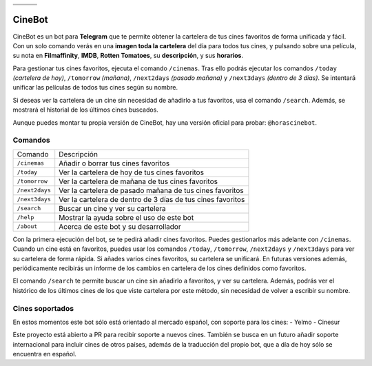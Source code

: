 ================================  ================================  ================================
.. image:: https://goo.gl/KD3rVN  .. image:: https://goo.gl/N4JM92  .. image:: https://goo.gl/vQAz9h
.. image:: https://goo.gl/uSY5oi  .. image:: https://goo.gl/kD2mp9  .. image:: https://goo.gl/Nqd83Y
================================  ================================  ================================

CineBot
#######
CineBot es un bot para **Telegram** que te permite obtener la cartelera de tus cines favoritos de forma unificada y
fácil. Con un solo comando verás en una **imagen toda la cartelera** del día para todos tus cines, y pulsando sobre una
película, su nota en **Filmaffinity**, **IMDB**, **Rotten Tomatoes**, su **descripción**, y sus **horarios**.

Para gestionar tus cines favoritos, ejecuta el comando ``/cinemas``. Tras ello podrás ejecutar los comandos ``/today``
*(cartelera de hoy)*, ``/tomorrow`` *(mañana)*, ``/next2days`` *(pasado mañana)* y ``/next3days`` *(dentro de 3 días)*.
Se intentará unificar las películas de todos tus cines según su nombre.

Si deseas ver la cartelera de un cine sin necesidad de añadirlo a tus favoritos, usa el comando ``/search``. Además,
se mostrará el historial de los últimos cines buscados.

Aunque puedes montar tu propia versión de CineBot, hay una versión oficial para probar: ``@horascinebot``.


Comandos
========

==============  ===========================================================
Comando         Descripción
--------------  -----------------------------------------------------------
``/cinemas``    Añadir o borrar tus cines favoritos
``/today``      Ver la cartelera de hoy de tus cines favoritos
``/tomorrow``   Ver la cartelera de mañana de tus cines favoritos
``/next2days``  Ver la cartelera de pasado mañana de tus cines favoritos
``/next3days``  Ver la cartelera de dentro de 3 días de tus cines favoritos
``/search``     Buscar un cine y ver su cartelera
``/help``       Mostrar la ayuda sobre el uso de este bot
``/about``      Acerca de este bot y su desarrollador
==============  ===========================================================

Con la primera ejecución del bot, se te pedirá añadir cines favoritos. Puedes gestionarlos más adelante con
``/cinemas``. Cuando un cine está en favoritos, puedes usar los comandos ``/today``, ``/tomorrow``, ``/next2days``
y ``/next3days`` para ver su cartelera de forma rápida. Si añades varios cines favoritos, su cartelera se unificará.
En futuras versiones además, periódicamente recibirás un informe de los cambios en cartelera de los cines definidos
como favoritos.

El comando ``/search`` te permite buscar un cine sin añadirlo a favoritos, y ver su cartelera. Además, podrás ver
el histórico de los últimos cines de los que viste cartelera por este método, sin necesidad de volver a escribir
su nombre.

Cines soportados
================
En estos momentos este bot sólo está orientado al mercado español, con soporte para los cines:
- Yelmo
- Cinesur

Este proyecto está abierto a PR para recibir soporte a nuevos cines. También se busca en un futuro añadir soporte
internacional para incluir cines de otros países, además de la traducción del propio bot, que a día de hoy sólo
se encuentra en español.
